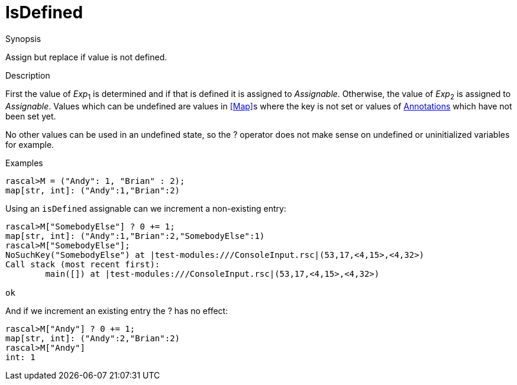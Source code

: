 [[Assignment-IsDefined]]
# IsDefined
:concept: Statements/Assignment/IsDefined

.Synopsis
Assign but replace if value is not defined.

.Syntax

.Types

.Function
       
.Usage

.Description

First the value of _Exp_~1~ is determined and if that is defined it is assigned to _Assignable_. 
Otherwise, the value of _Exp_~2~ is assigned to _Assignable_. 
Values which can be undefined are values in <<Map>>s where the key is not set 
or values of <<Annotation Declaration,Annotations>> which have not been set yet. 

No other values can be used in an undefined state, so the ? operator does not make sense on undefined or uninitialized variables for example.

.Examples
[source,rascal-shell]
----
rascal>M = ("Andy": 1, "Brian" : 2);
map[str, int]: ("Andy":1,"Brian":2)
----
Using an `isDefined` assignable can we increment a non-existing entry:
[source,rascal-shell]
----
rascal>M["SomebodyElse"] ? 0 += 1;
map[str, int]: ("Andy":1,"Brian":2,"SomebodyElse":1)
rascal>M["SomebodyElse"];
NoSuchKey("SomebodyElse") at |test-modules:///ConsoleInput.rsc|(53,17,<4,15>,<4,32>)
Call stack (most recent first):
	main([]) at |test-modules:///ConsoleInput.rsc|(53,17,<4,15>,<4,32>)

ok
----
And if we increment an existing entry the ? has no effect:
[source,rascal-shell]
----
rascal>M["Andy"] ? 0 += 1;
map[str, int]: ("Andy":2,"Brian":2)
rascal>M["Andy"]
int: 1
----

.Benefits

.Pitfalls


:leveloffset: +1

:leveloffset: -1